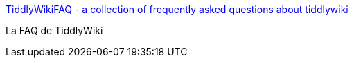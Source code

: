 :jbake-type: post
:jbake-status: published
:jbake-title: TiddlyWikiFAQ - a collection of frequently asked questions about tiddlywiki
:jbake-tags: faq,gtd,wiki,documentation,_mois_janv.,_année_2007
:jbake-date: 2007-01-12
:jbake-depth: ../
:jbake-uri: shaarli/1168594696000.adoc
:jbake-source: https://nicolas-delsaux.hd.free.fr/Shaarli?searchterm=http%3A%2F%2Ftwfaq.tiddlyspot.com%2F&searchtags=faq+gtd+wiki+documentation+_mois_janv.+_ann%C3%A9e_2007
:jbake-style: shaarli

http://twfaq.tiddlyspot.com/[TiddlyWikiFAQ - a collection of frequently asked questions about tiddlywiki]

La FAQ de TiddlyWiki
